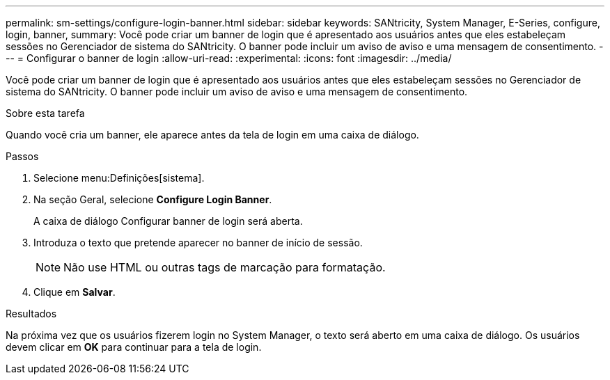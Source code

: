 ---
permalink: sm-settings/configure-login-banner.html 
sidebar: sidebar 
keywords: SANtricity, System Manager, E-Series, configure, login, banner, 
summary: Você pode criar um banner de login que é apresentado aos usuários antes que eles estabeleçam sessões no Gerenciador de sistema do SANtricity. O banner pode incluir um aviso de aviso e uma mensagem de consentimento. 
---
= Configurar o banner de login
:allow-uri-read: 
:experimental: 
:icons: font
:imagesdir: ../media/


[role="lead"]
Você pode criar um banner de login que é apresentado aos usuários antes que eles estabeleçam sessões no Gerenciador de sistema do SANtricity. O banner pode incluir um aviso de aviso e uma mensagem de consentimento.

.Sobre esta tarefa
Quando você cria um banner, ele aparece antes da tela de login em uma caixa de diálogo.

.Passos
. Selecione menu:Definições[sistema].
. Na seção Geral, selecione *Configure Login Banner*.
+
A caixa de diálogo Configurar banner de login será aberta.

. Introduza o texto que pretende aparecer no banner de início de sessão.
+
[NOTE]
====
Não use HTML ou outras tags de marcação para formatação.

====
. Clique em *Salvar*.


.Resultados
Na próxima vez que os usuários fizerem login no System Manager, o texto será aberto em uma caixa de diálogo. Os usuários devem clicar em *OK* para continuar para a tela de login.
